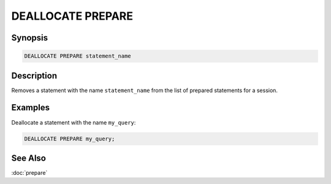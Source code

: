 ==================
DEALLOCATE PREPARE
==================

Synopsis
--------

.. code-block:: none

    DEALLOCATE PREPARE statement_name

Description
-----------

Removes a statement with the name ``statement_name`` from the list of prepared
statements for a session.

Examples
--------

Deallocate a statement with the name ``my_query``:

.. code-block:: sql

    DEALLOCATE PREPARE my_query;

See Also
--------
:doc:`prepare`
